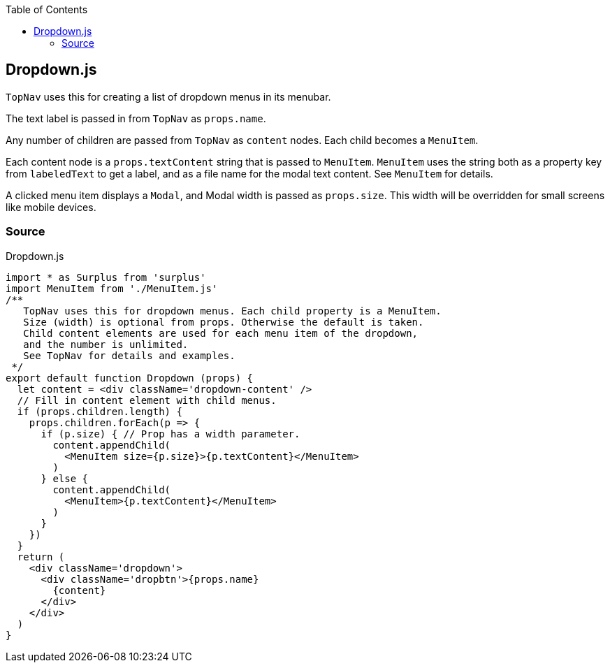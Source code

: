 :doctype: book
:source-highlighter: rouge
:icons: font
:docinfo1:
:toc: left
[[dropdown.js]]
== Dropdown.js

`TopNav` uses this for creating a list of dropdown menus in its menubar.

The text label is passed in from `TopNav` as `props.name`.

Any number of children are passed from `TopNav` as `content` nodes. Each
child becomes a `MenuItem`.

Each content node is a `props.textContent` string that is passed to
`MenuItem`. `MenuItem` uses the string both as a property key from
`labeledText` to get a label, and as a file name for the modal text
content. See `MenuItem` for details.

A clicked menu item displays a `Modal`, and Modal width is passed as
`props.size`. This width will be overridden for small screens like
mobile devices.

=== Source

.Dropdown.js
[source,jsx,numbered]
----
import * as Surplus from 'surplus'
import MenuItem from './MenuItem.js'
/**
   TopNav uses this for dropdown menus. Each child property is a MenuItem.
   Size (width) is optional from props. Otherwise the default is taken.
   Child content elements are used for each menu item of the dropdown,
   and the number is unlimited.
   See TopNav for details and examples.
 */
export default function Dropdown (props) {
  let content = <div className='dropdown-content' />
  // Fill in content element with child menus.
  if (props.children.length) {
    props.children.forEach(p => {
      if (p.size) { // Prop has a width parameter.
        content.appendChild(
          <MenuItem size={p.size}>{p.textContent}</MenuItem>
        )
      } else {
        content.appendChild(
          <MenuItem>{p.textContent}</MenuItem>
        )
      }
    })
  }
  return (
    <div className='dropdown'>
      <div className='dropbtn'>{props.name}
        {content}
      </div>
    </div>
  )
}
----

